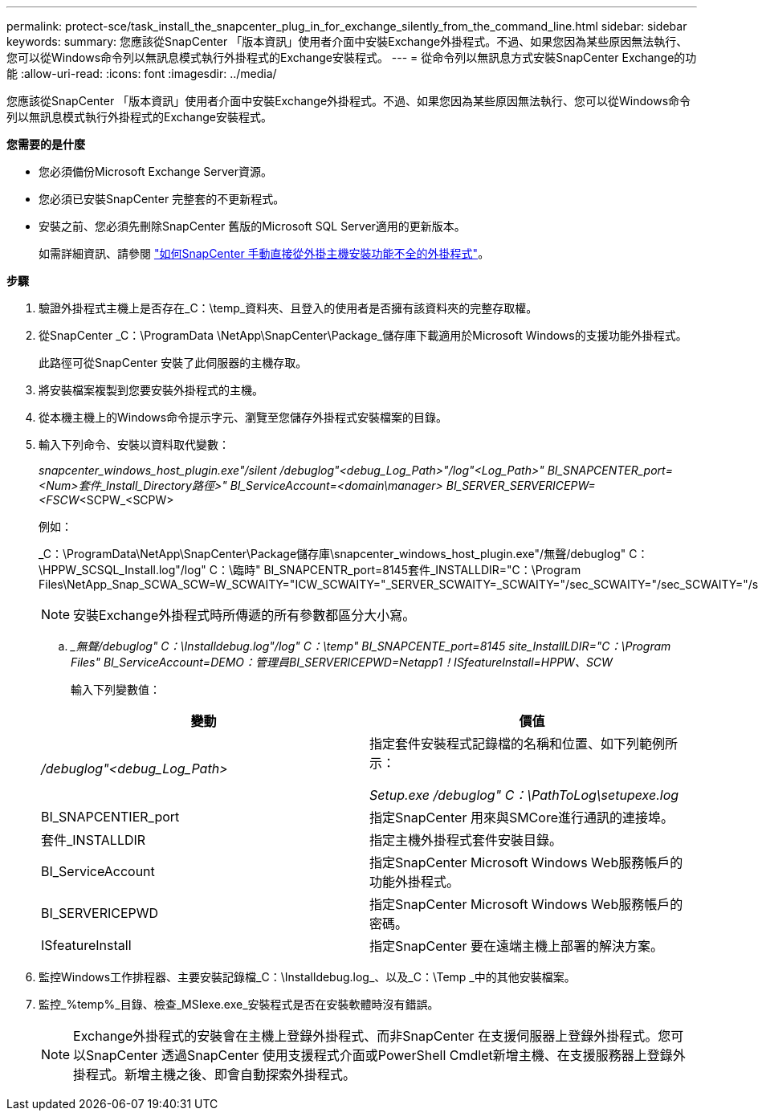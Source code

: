 ---
permalink: protect-sce/task_install_the_snapcenter_plug_in_for_exchange_silently_from_the_command_line.html 
sidebar: sidebar 
keywords:  
summary: 您應該從SnapCenter 「版本資訊」使用者介面中安裝Exchange外掛程式。不過、如果您因為某些原因無法執行、您可以從Windows命令列以無訊息模式執行外掛程式的Exchange安裝程式。 
---
= 從命令列以無訊息方式安裝SnapCenter Exchange的功能
:allow-uri-read: 
:icons: font
:imagesdir: ../media/


[role="lead"]
您應該從SnapCenter 「版本資訊」使用者介面中安裝Exchange外掛程式。不過、如果您因為某些原因無法執行、您可以從Windows命令列以無訊息模式執行外掛程式的Exchange安裝程式。

*您需要的是什麼*

* 您必須備份Microsoft Exchange Server資源。
* 您必須已安裝SnapCenter 完整套的不更新程式。
* 安裝之前、您必須先刪除SnapCenter 舊版的Microsoft SQL Server適用的更新版本。
+
如需詳細資訊、請參閱 https://kb.netapp.com/Advice_and_Troubleshooting/Data_Protection_and_Security/SnapCenter/How_to_Install_a_SnapCenter_Plug-In_manually_and_directly_from_thePlug-In_Host["如何SnapCenter 手動直接從外掛主機安裝功能不全的外掛程式"^]。



*步驟*

. 驗證外掛程式主機上是否存在_C：\temp_資料夾、且登入的使用者是否擁有該資料夾的完整存取權。
. 從SnapCenter _C：\ProgramData \NetApp\SnapCenter\Package_儲存庫下載適用於Microsoft Windows的支援功能外掛程式。
+
此路徑可從SnapCenter 安裝了此伺服器的主機存取。

. 將安裝檔案複製到您要安裝外掛程式的主機。
. 從本機主機上的Windows命令提示字元、瀏覽至您儲存外掛程式安裝檔案的目錄。
. 輸入下列命令、安裝以資料取代變數：
+
_snapcenter_windows_host_plugin.exe"/silent /debuglog"<debug_Log_Path>"/log"<Log_Path>" BI_SNAPCENTER_port=<Num>套件_Install_Directory路徑>" BI_ServiceAccount=<domain\manager> BI_SERVER_SERVERICEPW=<FSCW_<SCPW_<SCPW>

+
例如：

+
_C：\ProgramData\NetApp\SnapCenter\Package儲存庫\snapcenter_windows_host_plugin.exe"/無聲/debuglog" C：\HPPW_SCSQL_Install.log"/log" C：\臨時" BI_SNAPCENTR_port=8145套件_INSTALLDIR="C：\Program Files\NetApp_Snap_SCWA_SCW=W_SCWAITY="ICW_SCWAITY="_SERVER_SCWAITY=_SCWAITY="/sec_SCWAITY="/sec_SCWAITY="/sec_SARITY=

+

NOTE: 安裝Exchange外掛程式時所傳遞的所有參數都區分大小寫。

+
.. __無聲/debuglog" C：\Installdebug.log"/log" C：\temp" BI_SNAPCENTE_port=8145 site_InstallLDIR="C：\Program Files" BI_ServiceAccount=DEMO：管理員BI_SERVERICEPWD=Netapp1！ISfeatureInstall=HPPW、SCW_
+
輸入下列變數值：

+
|===
| 變動 | 價值 


 a| 
_/debuglog"<debug_Log_Path>_
 a| 
指定套件安裝程式記錄檔的名稱和位置、如下列範例所示：

_Setup.exe /debuglog" C：\PathToLog\setupexe.log_



 a| 
BI_SNAPCENTIER_port
 a| 
指定SnapCenter 用來與SMCore進行通訊的連接埠。



 a| 
套件_INSTALLDIR
 a| 
指定主機外掛程式套件安裝目錄。



 a| 
BI_ServiceAccount
 a| 
指定SnapCenter Microsoft Windows Web服務帳戶的功能外掛程式。



 a| 
BI_SERVERICEPWD
 a| 
指定SnapCenter Microsoft Windows Web服務帳戶的密碼。



 a| 
ISfeatureInstall
 a| 
指定SnapCenter 要在遠端主機上部署的解決方案。

|===


. 監控Windows工作排程器、主要安裝記錄檔_C：\Installdebug.log_、以及_C：\Temp _中的其他安裝檔案。
. 監控_%temp%_目錄、檢查_MSIexe.exe_安裝程式是否在安裝軟體時沒有錯誤。
+

NOTE: Exchange外掛程式的安裝會在主機上登錄外掛程式、而非SnapCenter 在支援伺服器上登錄外掛程式。您可以SnapCenter 透過SnapCenter 使用支援程式介面或PowerShell Cmdlet新增主機、在支援服務器上登錄外掛程式。新增主機之後、即會自動探索外掛程式。


